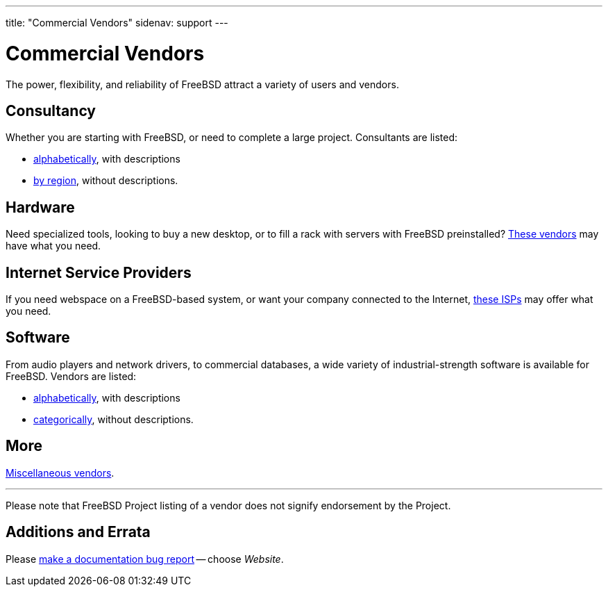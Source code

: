 ---
title: "Commercial Vendors"
sidenav: support
---

= Commercial Vendors

The power, flexibility, and reliability of FreeBSD attract a variety of users and vendors.

== Consultancy

Whether you are starting with FreeBSD, or need to complete a large project. Consultants are listed: 

* link:consult[alphabetically], with descriptions
* link:consult_bycat[by region], without descriptions.

== Hardware

Need specialized tools, looking to buy a new desktop, or to fill a rack with servers with FreeBSD preinstalled?
link:hardware[These vendors] may have what you need.

== Internet Service Providers

If you need webspace on a FreeBSD-based system, or want your company connected to the Internet, link:isp[these ISPs] may offer what you need.

== Software

From audio players and network drivers, to commercial databases, a wide variety of industrial-strength software is available for FreeBSD. Vendors are listed: 

* link:software[alphabetically], with descriptions
* link:software_bycat[categorically], without descriptions.

== More

link:misc[Miscellaneous vendors].

'''

Please note that FreeBSD Project listing of a vendor does not signify endorsement by the Project.

== Additions and Errata

Please https://bugs.freebsd.org/bugzilla/enter_bug.cgi?product=Documentation[make a documentation bug report] -- choose _Website_.
